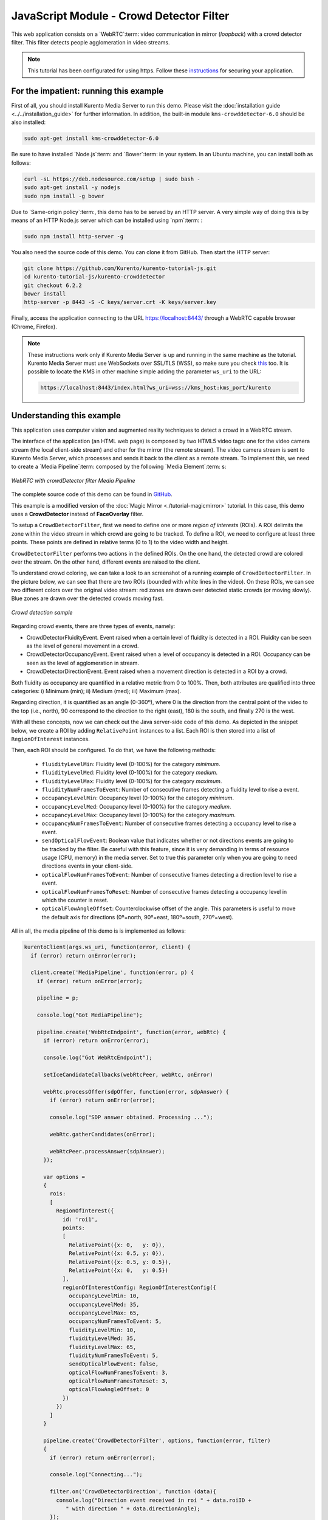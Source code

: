 %%%%%%%%%%%%%%%%%%%%%%%%%%%%%%%%%%%%%%%%%
JavaScript Module - Crowd Detector Filter
%%%%%%%%%%%%%%%%%%%%%%%%%%%%%%%%%%%%%%%%%

This web application consists on a `WebRTC`:term: video communication in mirror
(*loopback*) with a crowd detector filter. This filter detects people
agglomeration in video streams.

.. note::

   This tutorial has been configurated for using https. Follow these `instructions <../../mastering/securing-kurento-applications.html#configure-javascript-applications-to-use-https>`_ 
   for securing your application.

For the impatient: running this example
=======================================

First of all, you should install Kurento Media Server to run this demo. Please
visit the :doc:`installation guide <../../installation_guide>` for further
information. In addition, the built-in module ``kms-crowddetector-6.0`` should
be also installed:

.. sourcecode:: bash

    sudo apt-get install kms-crowddetector-6.0

Be sure to have installed `Node.js`:term: and `Bower`:term: in your system. In
an Ubuntu machine, you can install both as follows:

.. sourcecode:: bash

   curl -sL https://deb.nodesource.com/setup | sudo bash -
   sudo apt-get install -y nodejs
   sudo npm install -g bower

Due to `Same-origin policy`:term:, this demo has to be served by an HTTP server.
A very simple way of doing this is by means of an HTTP Node.js server which can
be installed using `npm`:term: :

.. sourcecode:: bash

   sudo npm install http-server -g

You also need the source code of this demo. You can clone it from GitHub. Then
start the HTTP server:

.. sourcecode:: bash

    git clone https://github.com/Kurento/kurento-tutorial-js.git
    cd kurento-tutorial-js/kurento-crowddetector
    git checkout 6.2.2
    bower install
    http-server -p 8443 -S -C keys/server.crt -K keys/server.key

Finally, access the application connecting to the URL https://localhost:8443/
through a WebRTC capable browser (Chrome, Firefox).

.. note::

   These instructions work only if Kurento Media Server is up and running in the same machine
   as the tutorial. Kurento Media Server must use WebSockets over SSL/TLS (WSS), so make sure
   you check `this <../../faq.html?highlight=wss#configure-kurento-media-server-to-use-secure-websocket-wss>`_ too. 
   It is possible to locate the KMS in other machine simple adding the parameter ``ws_uri`` to the URL:

   .. sourcecode:: bash

      https://localhost:8443/index.html?ws_uri=wss://kms_host:kms_port/kurento

Understanding this example
==========================

This application uses computer vision and augmented reality techniques to detect
a crowd in a WebRTC stream.

The interface of the application (an HTML web page) is composed by two HTML5
video tags: one for the video camera stream (the local client-side stream) and
other for the mirror (the remote stream). The video camera stream is sent to
Kurento Media Server, which processes and sends it back to the client as a
remote stream. To implement this, we need to create a `Media Pipeline`:term:
composed by the following `Media Element`:term: s:

.. figure:: ../../images/kurento-module-tutorial-crowddetector-pipeline.png
   :align:   center
   :alt:     WebRTC with crowdDetector filter Media Pipeline

   *WebRTC with crowdDetector filter Media Pipeline*

The complete source code of this demo can be found in
`GitHub <https://github.com/Kurento/kurento-tutorial-java/tree/master/kurento-crowddetector>`_.

This example is a modified version of the
:doc:`Magic Mirror <./tutorial-magicmirror>` tutorial. In this case, this
demo uses a **CrowdDetector** instead of **FaceOverlay** filter.

To setup a ``CrowdDetectorFilter``, first we need to define one or more
*region of interests* (ROIs). A ROI delimits the zone within the video stream
in which crowd are going to be tracked. To define a ROI, we need to configure
at least three points. These points are defined in relative terms (0 to 1) to
the video width and height.

``CrowdDetectorFilter`` performs two actions in the defined ROIs. On the one
hand, the detected crowd are colored over the stream. On the other hand,
different events are raised to the client.

To understand crowd coloring, we can take a look to an screenshot of a running
example of ``CrowdDetectorFilter``. In the picture below, we can see that there
are two ROIs (bounded with white lines in the video). On these ROIs, we can see
two different colors over the original video stream: red zones are drawn over
detected static crowds (or moving slowly). Blue zones are drawn over the
detected crowds moving fast.

.. figure:: ../../images/kurento-module-tutorial-crowd-screenshot-01.png
   :align:   center
   :alt:     Crowd detection sample

   *Crowd detection sample*

Regarding crowd events, there are three types of events, namely:

* CrowdDetectorFluidityEvent. Event raised when a certain level of fluidity is
  detected in a ROI. Fluidity can be seen as the level of general movement in a
  crowd.

* CrowdDetectorOccupancyEvent. Event raised when a level of occupancy is
  detected in a ROI. Occupancy can be seen as the level of agglomeration in
  stream.

* CrowdDetectorDirectionEvent. Event raised when a movement direction is
  detected in a ROI by a crowd.

Both fluidity as occupancy are quantified in a relative metric from 0 to 100%.
Then, both attributes are qualified into three categories: i) Minimum (min);
ii) Medium (med); iii) Maximum (max).

Regarding direction, it is quantified as an angle (0-360º), where 0 is the
direction from the central point of the video to the top (i.e., north), 90
correspond to the direction to the right (east), 180 is the south, and finally
270 is the west.

With all these concepts, now we can check out the Java server-side code of this
demo. As depicted in the snippet below, we create a ROI by adding
``RelativePoint`` instances to a list. Each ROI is then stored into a list of
``RegionOfInterest`` instances.

Then, each ROI should be configured. To do that, we have the following methods:

 * ``fluidityLevelMin``: Fluidity level (0-100%) for the category *minimum*.
 * ``fluidityLevelMed``: Fluidity level (0-100%) for the category *medium*.
 * ``fluidityLevelMax``: Fluidity level (0-100%) for the category *maximum*.
 * ``fluidityNumFramesToEvent``: Number of consecutive frames detecting a
   fluidity level to rise a  event.
 * ``occupancyLevelMin``:  Occupancy level (0-100%) for the category
   *minimum*.
 * ``occupancyLevelMed``: Occupancy level (0-100%) for the category *medium*.
 * ``occupancyLevelMax``: Occupancy level (0-100%) for the category *maximum*.
 * ``occupancyNumFramesToEvent``: Number of consecutive frames detecting a
   occupancy level to rise a event.
 * ``sendOpticalFlowEvent``: Boolean value that indicates whether or not
   directions events are going to be tracked by the filter. Be careful with
   this feature, since it is very demanding in terms of resource usage (CPU,
   memory) in the media server. Set to true this parameter only when you are
   going to need directions events in your client-side.
 * ``opticalFlowNumFramesToEvent``: Number of consecutive frames detecting a
   direction level to rise a event.
 * ``opticalFlowNumFramesToReset``: Number of consecutive frames detecting a
   occupancy level in which the counter is reset.
 * ``opticalFlowAngleOffset``: Counterclockwise offset of the angle. This
   parameters is useful to move the default axis for directions (0º=north,
   90º=east, 180º=south, 270º=west).

All in all, the media pipeline of this demo is is implemented as follows:

.. sourcecode:: javascript

    kurentoClient(args.ws_uri, function(error, client) {
      if (error) return onError(error);

      client.create('MediaPipeline', function(error, p) {
        if (error) return onError(error);

        pipeline = p;

        console.log("Got MediaPipeline");

        pipeline.create('WebRtcEndpoint', function(error, webRtc) {
          if (error) return onError(error);

          console.log("Got WebRtcEndpoint");

          setIceCandidateCallbacks(webRtcPeer, webRtc, onError)

          webRtc.processOffer(sdpOffer, function(error, sdpAnswer) {
            if (error) return onError(error);

            console.log("SDP answer obtained. Processing ...");

            webRtc.gatherCandidates(onError);

            webRtcPeer.processAnswer(sdpAnswer);
          });

          var options =
          {
            rois:
            [
              RegionOfInterest({
                id: 'roi1',
                points:
                [
                  RelativePoint({x: 0,   y: 0}),
                  RelativePoint({x: 0.5, y: 0}),
                  RelativePoint({x: 0.5, y: 0.5}),
                  RelativePoint({x: 0,   y: 0.5})
                ],
                regionOfInterestConfig: RegionOfInterestConfig({
                  occupancyLevelMin: 10,
                  occupancyLevelMed: 35,
                  occupancyLevelMax: 65,
                  occupancyNumFramesToEvent: 5,
                  fluidityLevelMin: 10,
                  fluidityLevelMed: 35,
                  fluidityLevelMax: 65,
                  fluidityNumFramesToEvent: 5,
                  sendOpticalFlowEvent: false,
                  opticalFlowNumFramesToEvent: 3,
                  opticalFlowNumFramesToReset: 3,
                  opticalFlowAngleOffset: 0
                })
              })
            ]
          }

          pipeline.create('CrowdDetectorFilter', options, function(error, filter)
          {
            if (error) return onError(error);

            console.log("Connecting...");

            filter.on('CrowdDetectorDirection', function (data){
              console.log("Direction event received in roi " + data.roiID +
                 " with direction " + data.directionAngle);
            });

            filter.on('CrowdDetectorFluidity', function (data){
              console.log("Fluidity event received in roi " + data.roiID +
               ". Fluidity level " + data.fluidityPercentage +
               " and fluidity percentage " + data.fluidityLevel);
            });

            filter.on('CrowdDetectorOccupancy', function (data){
              console.log("Occupancy event received in roi " + data.roiID +
               ". Occupancy level " + data.occupancyPercentage +
               " and occupancy percentage " + data.occupancyLevel);
            });

            client.connect(webRtc, filter, webRtc, function(error){
              if (error) return onError(error);

              console.log("WebRtcEndpoint --> Filter --> WebRtcEndpoint");
            });
          });
        });
      });
    });

.. note::

   The :term:`TURN` and :term:`STUN` servers to be used can be configured simple adding
   the parameter ``ice_servers`` to the application URL, as follows:

   .. sourcecode:: bash

      https://localhost:8443/index.html?ice_servers=[{"urls":"stun:stun1.example.net"},{"urls":"stun:stun2.example.net"}]
      https://localhost:8443/index.html?ice_servers=[{"urls":"turn:turn.example.org","username":"user","credential":"myPassword"}]

Dependencies
============

The dependencies of this demo has to be obtained using `Bower`:term:. The
definition of these dependencies are defined in the
`bower.json <https://github.com/Kurento/kurento-tutorial-js/blob/master/kurento-crowddetector/bower.json>`_
file, as follows:

.. sourcecode:: js

   "dependencies": {
      "kurento-client": "6.4.0",
      "kurento-utils": "6.2.0"
      "kurento-module-pointerdetector": "6.4.0"
   }

To get these dependencies, just run the following shell command:

.. sourcecode:: bash

   bower install

.. note::

   We are in active development. You can find the latest versions at `Bower <http://bower.io/search/>`_.
